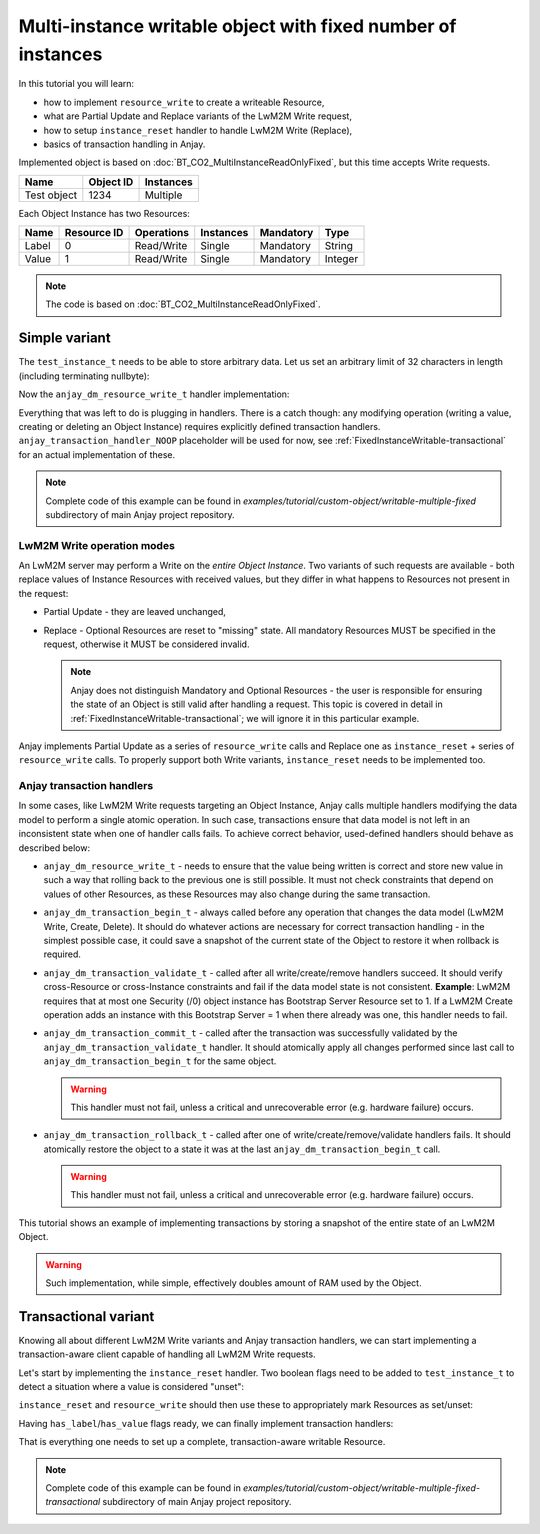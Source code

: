 ..
   Copyright 2017 AVSystem <avsystem@avsystem.com>

   Licensed under the Apache License, Version 2.0 (the "License");
   you may not use this file except in compliance with the License.
   You may obtain a copy of the License at

       http://www.apache.org/licenses/LICENSE-2.0

   Unless required by applicable law or agreed to in writing, software
   distributed under the License is distributed on an "AS IS" BASIS,
   WITHOUT WARRANTIES OR CONDITIONS OF ANY KIND, either express or implied.
   See the License for the specific language governing permissions and
   limitations under the License.

Multi-instance writable object with fixed number of instances
=============================================================

In this tutorial you will learn:

- how to implement ``resource_write`` to create a writeable Resource,

- what are Partial Update and Replace variants of the LwM2M Write request,

- how to setup ``instance_reset`` handler to handle LwM2M Write (Replace),

- basics of transaction handling in Anjay.


Implemented object is based on :doc:`BT_CO2_MultiInstanceReadOnlyFixed`,
but this time accepts Write requests.

+-------------+-----------+-----------+
| Name        | Object ID | Instances |
+=============+===========+===========+
| Test object | 1234      | Multiple  |
+-------------+-----------+-----------+

Each Object Instance has two Resources:

+-------+-------------+------------+-----------+-----------+---------+
| Name  | Resource ID | Operations | Instances | Mandatory | Type    |
+=======+=============+============+===========+===========+=========+
| Label | 0           | Read/Write | Single    | Mandatory | String  |
+-------+-------------+------------+-----------+-----------+---------+
| Value | 1           | Read/Write | Single    | Mandatory | Integer |
+-------+-------------+------------+-----------+-----------+---------+


.. note::

    The code is based on :doc:`BT_CO2_MultiInstanceReadOnlyFixed`.


Simple variant
--------------

The ``test_instance_t`` needs to be able to store arbitrary data. Let us set
an arbitrary limit of 32 characters in length (including terminating nullbyte):

.. highlight:: c
.. snippet-source:: examples/tutorial/custom-object/writable-multiple-fixed/src/main.c

    typedef struct test_instance {
        char label[32];
        int32_t value;
    } test_instance_t;


Now the ``anjay_dm_resource_write_t`` handler implementation:

.. highlight:: c
.. snippet-source:: examples/tutorial/custom-object/writable-multiple-fixed/src/main.c

   static int test_resource_write(anjay_t *anjay,
                                  const anjay_dm_object_def_t *const *obj_ptr,
                                  anjay_iid_t iid,
                                  anjay_rid_t rid,
                                  anjay_input_ctx_t *ctx) {
      (void) anjay;   // unused

      test_object_t *test = get_test_object(obj_ptr);

      // IID validity was checked by the `anjay_dm_instance_present_t` handler.
      // If the Object Instance set does not change, or can only be modifed
      // via LwM2M Create/Delete requests, it is safe to assume IID is correct.
      assert((size_t)iid < NUM_INSTANCES);
      struct test_instance *current_instance = &test->instances[iid];

      switch (rid) {
      case 0: {
              // `anjay_get_string` may return a chunk of data instead of the
              // whole value - we need to make sure the client is able to hold
              // the entire value
              char buffer[sizeof(current_instance->label)];
              int result = anjay_get_string(ctx, buffer, sizeof(buffer));

              if (result == 0) {
                  // value OK - save it
                  memcpy(current_instance->label, buffer, sizeof(buffer));
              } else if (result == ANJAY_BUFFER_TOO_SHORT) {
                  // the value is too long to store in the buffer
                  result = ANJAY_ERR_BAD_REQUEST;
              }

              return result;
          }

      case 1:
          // reading primitive values can be done directly - the value will only
          // be written to the output variable if everything went fine
          return anjay_get_i32(ctx, &current_instance->value);

      default:
          // control will never reach this part due to object's supported_rids
          return ANJAY_ERR_INTERNAL;
      }
   }


Everything that was left to do is plugging in handlers. There is a catch though:
any modifying operation (writing a value, creating or deleting an Object
Instance) requires explicitly defined transaction handlers.
``anjay_transaction_handler_NOOP`` placeholder will be used for now, see
:ref:`FixedInstanceWritable-transactional` for an actual implementation of
these.

.. highlight:: c
.. snippet-source:: examples/tutorial/custom-object/writable-multiple-fixed/src/main.c

    static const anjay_dm_object_def_t OBJECT_DEF = {
        // ...
        .handlers = {
            // ...

            .resource_write = test_resource_write,

            .transaction_begin = anjay_dm_transaction_NOOP,
            .transaction_validate = anjay_dm_transaction_NOOP,
            .transaction_commit = anjay_dm_transaction_NOOP,
            .transaction_rollback = anjay_dm_transaction_NOOP
        }
   };


.. note::

    Complete code of this example can be found in
    `examples/tutorial/custom-object/writable-multiple-fixed` subdirectory of
    main Anjay project repository.


LwM2M Write operation modes
^^^^^^^^^^^^^^^^^^^^^^^^^^^

An LwM2M server may perform a Write on the *entire Object Instance*. Two
variants of such requests are available - both replace values of Instance
Resources with received values, but they differ in what happens to Resources
not present in the request:

- Partial Update - they are leaved unchanged,

- Replace - Optional Resources are reset to "missing" state. All mandatory
  Resources MUST be specified in the request, otherwise it MUST be considered
  invalid.

  .. note::
      Anjay does not distinguish Mandatory and Optional Resources - the user
      is responsible for ensuring the state of an Object is still valid after
      handling a request. This topic is covered in detail in
      :ref:`FixedInstanceWritable-transactional`; we will ignore it in this
      particular example.

Anjay implements Partial Update as a series of ``resource_write`` calls and
Replace one as ``instance_reset`` + series of ``resource_write`` calls.
To properly support both Write variants, ``instance_reset`` needs to be
implemented too.


Anjay transaction handlers
^^^^^^^^^^^^^^^^^^^^^^^^^^

In some cases, like LwM2M Write requests targeting an Object Instance, Anjay
calls multiple handlers modifying the data model to perform a single atomic
operation. In such case, transactions ensure that data model is not left
in an inconsistent state when one of handler calls fails. To achieve correct
behavior, used-defined handlers should behave as described below:

- ``anjay_dm_resource_write_t`` - needs to ensure that the value being written
  is correct and store new value in such a way that rolling back to the previous
  one is still possible. It must not check constraints that depend on values
  of other Resources, as these Resources may also change during the same
  transaction.

- ``anjay_dm_transaction_begin_t`` - always called before any operation that
  changes the data model (LwM2M Write, Create, Delete). It should do whatever
  actions are necessary for correct transaction handling - in the simplest
  possible case, it could save a snapshot of the current state of the Object
  to restore it when rollback is required.

- ``anjay_dm_transaction_validate_t`` - called after all write/create/remove
  handlers succeed. It should verify cross-Resource or cross-Instance
  constraints and fail if the data model state is not consistent.
  **Example**: LwM2M requires that at most one Security (/0) object instance
  has Bootstrap Server Resource set to 1. If a LwM2M Create operation adds
  an instance with this Bootstrap Server = 1 when there already was one, this
  handler needs to fail.

- ``anjay_dm_transaction_commit_t`` - called after the transaction was
  successfully validated by the ``anjay_dm_transaction_validate_t`` handler.
  It should atomically apply all changes performed since last call to
  ``anjay_dm_transaction_begin_t`` for the same object.

  .. warning::
      This handler must not fail, unless a critical and unrecoverable error
      (e.g. hardware failure) occurs.

- ``anjay_dm_transaction_rollback_t`` - called after one of
  write/create/remove/validate handlers fails. It should atomically restore
  the object to a state it was at the last ``anjay_dm_transaction_begin_t``
  call.

  .. warning::
      This handler must not fail, unless a critical and unrecoverable error
      (e.g. hardware failure) occurs.


This tutorial shows an example of implementing transactions by storing
a snapshot of the entire state of an LwM2M Object.

.. warning::

    Such implementation, while simple, effectively doubles amount of RAM used
    by the Object.


.. _FixedInstanceWritable-transactional:

Transactional variant
---------------------

Knowing all about different LwM2M Write variants and Anjay transaction handlers,
we can start implementing a transaction-aware client capable of handling
all LwM2M Write requests.

Let's start by implementing the ``instance_reset`` handler. Two boolean flags
need to be added to ``test_instance_t`` to detect a situation where a value
is considered "unset":

.. highlight:: c
.. snippet-source:: examples/tutorial/custom-object/writable-multiple-fixed-transactional/src/main.c

    typedef struct test_instance {
        bool has_label;
        char label[32];

        bool has_value;
        int32_t value;
    } test_instance_t;


``instance_reset`` and ``resource_write`` should then use these to appropriately
mark Resources as set/unset:

.. highlight:: c
.. snippet-source:: examples/tutorial/custom-object/writable-multiple-fixed-transactional/src/main.c


    static int test_instance_reset(anjay_t *anjay,
                                   const anjay_dm_object_def_t *const *obj_ptr,
                                   anjay_iid_t iid) {
        (void) anjay; // unused

        test_object_t *test = get_test_object(obj_ptr);

        // IID validity was checked by the `anjay_dm_instance_present_t` handler.
        // If the Object Instance set does not change, or can only be modifed
        // via LwM2M Create/Delete requests, it is safe to assume IID is correct.
        assert((size_t)iid < NUM_INSTANCES);

        // mark all Resource values for Object Instance `iid` as unset
        test->instances[iid].has_label = false;
        test->instances[iid].has_value = false;
        return 0;
    }

    // ...

    static int test_resource_write(anjay_t *anjay,
                                  const anjay_dm_object_def_t *const *obj_ptr,
                                  anjay_iid_t iid,
                                  anjay_rid_t rid,
                                  anjay_input_ctx_t *ctx) {
        // ...

        switch (rid) {
        case 0: {
                    // ...

                    // value OK - save it
                    memcpy(current_instance->label, buffer, sizeof(buffer));
                    current_instance->has_label = true;

                    // ...
            }

        case 1: {
            // reading primitive values can be done directly - the value will only
            // be written to the output variable if everything went fine
            int result = anjay_get_i32(ctx, &current_instance->value);
            if (result == 0) {
                current_instance->has_value = true;
            }
            return result;
        }

        // ...
    }


Having ``has_label``/``has_value`` flags ready, we can finally implement
transaction handlers:

.. highlight:: c
.. snippet-source:: examples/tutorial/custom-object/writable-multiple-fixed-transactional/src/main.c

    static int
    test_transaction_begin(anjay_t *anjay,
                           const anjay_dm_object_def_t *const *obj_ptr) {
        (void) anjay;   // unused

        test_object_t *test = get_test_object(obj_ptr);

        // store a snapshot of object state
        memcpy(test->backup_instances, test->instances, sizeof(test->instances));
        return 0;
    }

    static int
    test_transaction_validate(anjay_t *anjay,
                              const anjay_dm_object_def_t *const *obj_ptr) {
        (void) anjay;   // unused

        test_object_t *test = get_test_object(obj_ptr);

        // ensure all Object Instances contain all Mandatory Resources
        for (size_t i = 0; i < NUM_INSTANCES; ++i) {
            if (!test->instances[i].has_label
                    || !test->instances[i].has_value) {
                // validation failed: Object state invalid, rollback required
                return ANJAY_ERR_BAD_REQUEST;
            }
        }

        // validation successful, can commit
        return 0;
    }

    static int
    test_transaction_commit(anjay_t *anjay,
                            const anjay_dm_object_def_t *const *obj_ptr) {
        (void) anjay;   // unused
        (void) obj_ptr; // unused

        // no action required in this implementation; if object state snapshot was
        // dynamically allocated, this would be the place for releasing it
        return 0;
    }

    static int
    test_transaction_rollback(anjay_t *anjay,
                              const anjay_dm_object_def_t *const *obj_ptr) {
        (void) anjay;   // unused

        test_object_t *test = get_test_object(obj_ptr);

        // restore saved object state
        memcpy(test->instances, test->backup_instances, sizeof(test->instances));
        return 0;
    }

    // ...

    static const anjay_dm_object_def_t OBJECT_DEF = {
        // ...
        .handlers = {
            // ...

            .instance_reset = test_instance_reset,

            // ...

            .transaction_begin = test_transaction_begin,
            .transaction_validate = test_transaction_validate,
            .transaction_commit = test_transaction_commit,
            .transaction_rollback = test_transaction_rollback
        }
    };


That is everything one needs to set up a complete, transaction-aware writable
Resource.

.. note::

    Complete code of this example can be found in
    `examples/tutorial/custom-object/writable-multiple-fixed-transactional`
    subdirectory of main Anjay project repository.
